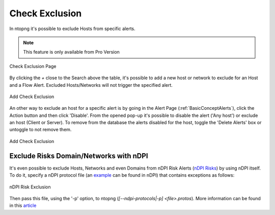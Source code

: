 .. _RiskAndCheckExclusion:

Check Exclusion
===============

In ntopng it's possible to exclude Hosts from specific alerts.

.. note::

  This feature is only available from Pro Version

.. figure:: ../img/check_exclusion_page.png
  :align: center
  :alt: Check Exclusion Page

  Check Exclusion Page

By clicking the `+` close to the Search above the table, it's possible to add a new host or network to exclude for an Host and a Flow Alert.
Excluded Hosts/Networks will not trigger the specified alert.

.. figure:: ../img/add_check_exclusion.png
  :align: center
  :alt: Add Check Exclusion

  Add Check Exclusion

An other way to exclude an host for a specific alert is by going in the Alert Page (:ref:`BasicConceptAlerts`), click the Action button and then click 'Disable'.
From the opened pop-up it's possible to disable the alert ('Any host') or exclude an host (Client or Server). To remove from the database the alerts disabled for the host, 
toggle the 'Delete Alerts' box or untoggle to not remove them. 

.. figure:: ../img/add_check_exclusion_from_alert_page.png
  :align: center
  :alt: Add Check Exclusion

  Add Check Exclusion

Exclude Risks Domain/Networks with nDPI
---------------------------------

It's even possible to exclude Hosts, Networks and even Domains from nDPI Risk Alerts (`nDPI Risks`_) by using nDPI itself.
To do it, specify a nDPI protocol file (an `example`_ can be found in nDPI) that contains exceptions as follows:

.. figure:: ../img/ndpi_risk_exclusion.png
  :align: center
  :alt: nDPI Risk Exclusion

  nDPI Risk Exclusion

Then pass this file, using the '-p' option, to ntopng (`[--ndpi-protocols|-p] <file>.protos`).
More information can be found in this `article`_

.. _`example`: https://github.com/ntop/nDPI/blob/dev/example/protos.txt
.. _`nDPI Risks`: https://www.ntop.org/guides/nDPI/flow_risks.html
.. _`article`: https://www.ntop.org/ndpi/howto-define-ndpi-risk-exceptions-for-networks-and-domains/
